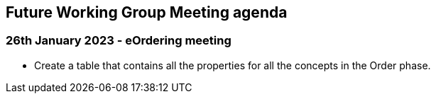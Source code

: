 == Future Working Group Meeting agenda

=== 26th January 2023 - eOrdering meeting

* Create a table that contains all the properties for all the concepts in the Order phase.

